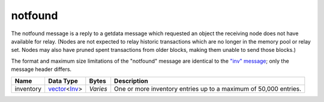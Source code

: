 .. Copyright (c) 2014-2018 Bitcoin.org
   Distributed under the MIT software license, see the accompanying
   file LICENSE or https://opensource.org/licenses/MIT.

notfound
--------

The notfound message is a reply to a getdata message which requested an object the receiving node does not have available for relay. (Nodes are not expected to relay historic transactions which are no longer in the memory pool or relay set. Nodes may also have pruned spent transactions from older blocks, making them unable to send those blocks.)

The format and maximum size limitations of the "notfound" message are identical to the `"inv" message <inv.html>`__; only the message header differs.

+-----------+----------------+----------+------------------------------------------------------------------+
| Name      | Data Type      | Bytes    | Description                                                      |
+===========+================+==========+==================================================================+
| inventory | vector_\<Inv_> | *Varies* | One or more inventory entries up to a maximum of 50,000 entries. |
+-----------+----------------+----------+------------------------------------------------------------------+

.. _Inv: types/Inv.html
.. _vector: types/vector.html

.. Content originally imported from https://github.com/bitcoin-dot-org/bitcoin.org/blob/master/_data/devdocs/en/references/
